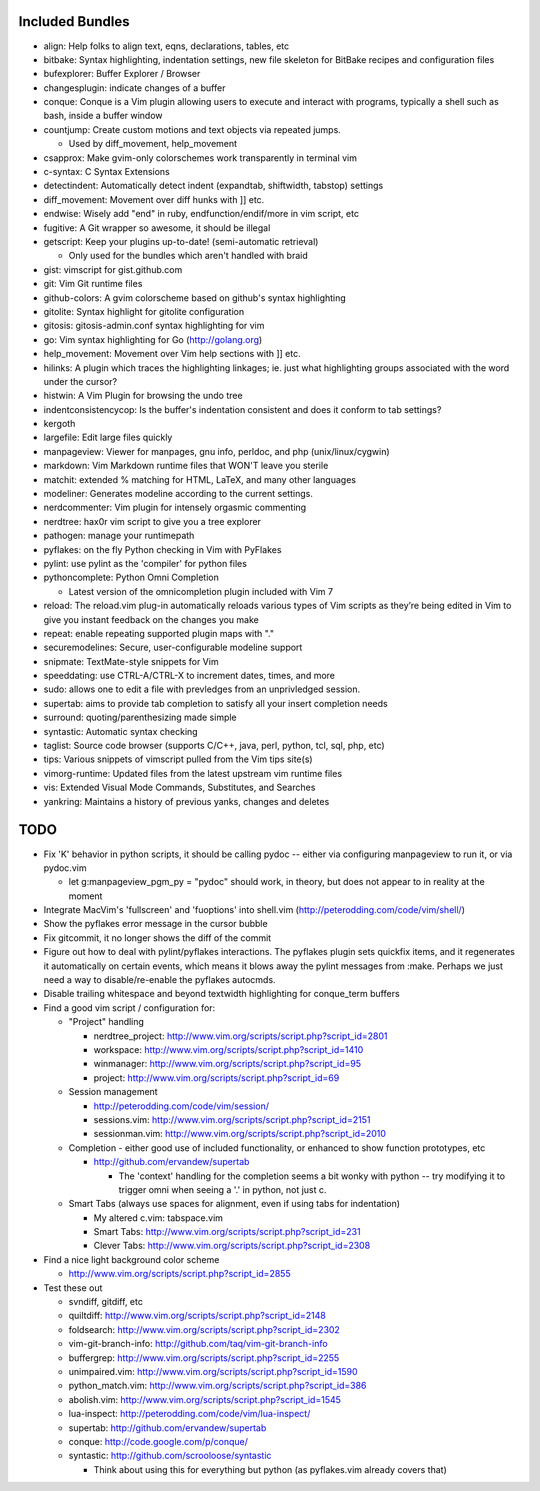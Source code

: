 Included Bundles
----------------

- align: Help folks to align text, eqns, declarations, tables, etc
- bitbake: Syntax highlighting, indentation settings, new file skeleton for
  BitBake recipes and configuration files
- bufexplorer: Buffer Explorer / Browser
- changesplugin: indicate changes of a buffer
- conque: Conque is a Vim plugin allowing users to execute and interact with
  programs, typically a shell such as bash, inside a buffer window
- countjump: Create custom motions and text objects via repeated jumps.

  - Used by diff_movement, help_movement

- csapprox: Make gvim-only colorschemes work transparently in terminal vim
- c-syntax: C Syntax Extensions
- detectindent: Automatically detect indent (expandtab, shiftwidth, tabstop)
  settings
- diff_movement: Movement over diff hunks with ]] etc.
- endwise: Wisely add "end" in ruby, endfunction/endif/more in vim script, etc
- fugitive: A Git wrapper so awesome, it should be illegal
- getscript: Keep your plugins up-to-date! (semi-automatic retrieval)

  - Only used for the bundles which aren't handled with braid

- gist: vimscript for gist.github.com
- git: Vim Git runtime files
- github-colors: A gvim colorscheme based on github's syntax highlighting
- gitolite: Syntax highlight for gitolite configuration
- gitosis: gitosis-admin.conf syntax highlighting for vim
- go: Vim syntax highlighting for Go (http://golang.org)
- help_movement: Movement over Vim help sections with ]] etc.
- hilinks: A plugin which traces the highlighting linkages; ie. just what
  highlighting groups associated with the word under the cursor?
- histwin: A Vim Plugin for browsing the undo tree
- indentconsistencycop:  Is the buffer's indentation consistent and does it
  conform to tab settings?
- kergoth
- largefile: Edit large files quickly
- manpageview: Viewer for manpages, gnu info,  perldoc, and php
  (unix/linux/cygwin)
- markdown: Vim Markdown runtime files that WON'T leave you sterile
- matchit: extended % matching for HTML, LaTeX, and many other languages
- modeliner: Generates modeline according to the current settings.
- nerdcommenter: Vim plugin for intensely orgasmic commenting
- nerdtree: hax0r vim script to give you a tree explorer
- pathogen: manage your runtimepath
- pyflakes: on the fly Python checking in Vim with PyFlakes
- pylint: use pylint as the 'compiler' for python files
- pythoncomplete: Python Omni Completion

  - Latest version of the omnicompletion plugin included with Vim 7

- reload: The reload.vim plug-in automatically reloads various types of Vim
  scripts as they’re being edited in Vim to give you instant feedback on the
  changes you make
- repeat: enable repeating supported plugin maps with "."
- securemodelines: Secure, user-configurable modeline support
- snipmate: TextMate-style snippets for Vim
- speeddating: use CTRL-A/CTRL-X to increment dates, times, and more
- sudo: allows one to edit a file with prevledges from an unprivledged
  session.
- supertab: aims to provide tab completion to satisfy all your insert
  completion needs
- surround: quoting/parenthesizing made simple
- syntastic: Automatic syntax checking
- taglist: Source code browser (supports C/C++, java, perl, python, tcl, sql,
  php, etc)
- tips: Various snippets of vimscript pulled from the Vim tips site(s)
- vimorg-runtime: Updated files from the latest upstream vim runtime files
- vis: Extended Visual Mode Commands, Substitutes, and Searches
- yankring: Maintains a history of previous yanks, changes and deletes

TODO
----

- Fix 'K' behavior in python scripts, it should be calling pydoc -- either via
  configuring manpageview to run it, or via pydoc.vim

  - let g:manpageview_pgm_py = "pydoc" should work, in theory, but does not
    appear to in reality at the moment

- Integrate MacVim's 'fullscreen' and 'fuoptions' into shell.vim
  (http://peterodding.com/code/vim/shell/)
- Show the pyflakes error message in the cursor bubble
- Fix gitcommit, it no longer shows the diff of the commit
- Figure out how to deal with pylint/pyflakes interactions.  The pyflakes
  plugin sets quickfix items, and it regenerates it automatically on certain
  events, which means it blows away the pylint messages from :make.  Perhaps
  we just need a way to disable/re-enable the pyflakes autocmds.
- Disable trailing whitespace and beyond textwidth highlighting for
  conque_term buffers

- Find a good vim script / configuration for:

  - "Project" handling

    - nerdtree_project: http://www.vim.org/scripts/script.php?script_id=2801
    - workspace: http://www.vim.org/scripts/script.php?script_id=1410
    - winmanager: http://www.vim.org/scripts/script.php?script_id=95
    - project: http://www.vim.org/scripts/script.php?script_id=69

  - Session management

    - http://peterodding.com/code/vim/session/
    - sessions.vim: http://www.vim.org/scripts/script.php?script_id=2151
    - sessionman.vim: http://www.vim.org/scripts/script.php?script_id=2010

  - Completion - either good use of included functionality, or enhanced to
    show function prototypes, etc

    - http://github.com/ervandew/supertab

      - The 'context' handling for the completion seems a bit wonky with
        python -- try modifying it to trigger omni when seeing a '.' in
        python, not just c.

  - Smart Tabs (always use spaces for alignment, even if using tabs for
    indentation)

    - My altered c.vim: tabspace.vim
    - Smart Tabs: http://www.vim.org/scripts/script.php?script_id=231
    - Clever Tabs: http://www.vim.org/scripts/script.php?script_id=2308

- Find a nice light background color scheme

  - http://www.vim.org/scripts/script.php?script_id=2855

- Test these out

  - svndiff, gitdiff, etc
  - quiltdiff: http://www.vim.org/scripts/script.php?script_id=2148
  - foldsearch: http://www.vim.org/scripts/script.php?script_id=2302
  - vim-git-branch-info: http://github.com/taq/vim-git-branch-info
  - buffergrep: http://www.vim.org/scripts/script.php?script_id=2255
  - unimpaired.vim: http://www.vim.org/scripts/script.php?script_id=1590
  - python_match.vim: http://www.vim.org/scripts/script.php?script_id=386
  - abolish.vim: http://www.vim.org/scripts/script.php?script_id=1545
  - lua-inspect: http://peterodding.com/code/vim/lua-inspect/
  - supertab: http://github.com/ervandew/supertab
  - conque: http://code.google.com/p/conque/
  - syntastic: http://github.com/scrooloose/syntastic

    - Think about using this for everything but python (as pyflakes.vim
      already covers that)
